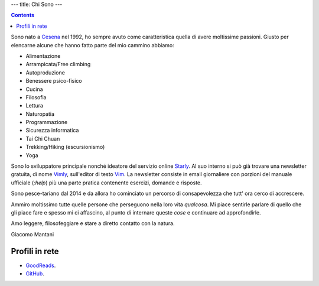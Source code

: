 ---
title: Chi Sono
---

.. check http://stackoverflow.com/questions/6518788/rest-strikethrough
.. role:: strike
.. role:: right

.. contents::
    :depth: 2

Sono nato a `Cesena <https://en.wikipedia.org/wiki/Cesena>`_ nel 1992, ho sempre
avuto come caratteristica quella di avere moltissime passioni. Giusto per
elencarne alcune che hanno fatto parte del mio cammino abbiamo:

.. * :strike:`Parkour`
.. * :strike:`Skateboarding`
.. * :strike:`Tuning (car)`
.. * :strike:`Utras Cesena`
.. * Street Workout

* Alimentazione
* Arrampicata/Free climbing
* Autoproduzione
* Benessere psico-fisico
* Cucina
* Filosofia
* Lettura
* Naturopatia
* Programmazione
* Sicurezza informatica
* Tai Chi Chuan
* Trekking/Hiking (escursionismo)
* Yoga

Sono lo sviluppatore principale nonché ideatore del servizio online `Starly
<https://starly-info.github.io>`_. Al suo interno si può già trovare una
newsletter gratuita, di nome `Vimly <https://starly-info.github.io/newsletter/en/2017-08-18-vim.html>`_, sull'editor di testo `Vim <www.vim.org>`_.
La newsletter consiste in email giornaliere con porzioni del manuale ufficiale
(`:help`) più una parte pratica contenente esercizi, domande e risposte.

Sono pesce-tariano dal 2014 e da allora ho cominciato un percorso di
consapevolezza che tutt' ora cerco di accrescere.

Ammiro moltissimo tutte quelle persone che perseguono nella loro vita
*qualcosa*. Mi piace sentirle parlare di quello che gli piace fare e spesso mi
ci affascino, al punto di internare queste *cose* e continuare ad approfondirle.

Amo leggere, filosofeggiare e stare a diretto contatto con la natura.

:right:`Giacomo Mantani`

Profili in rete
---------------

* `GoodReads <https://www.goodreads.com/user/show/9318617-giacomo-mantani>`_.
* `GitHub <https://github.com/jak3>`_.
